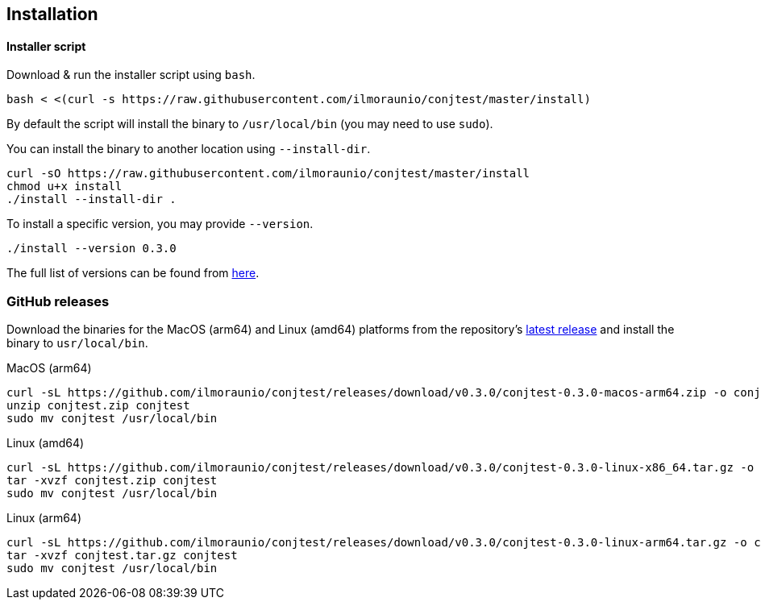 [[installation]]
== Installation

==== Installer script

Download & run the installer script using `bash`.

[source, bash]
----
bash < <(curl -s https://raw.githubusercontent.com/ilmoraunio/conjtest/master/install)
----

By default the script will install the binary to `/usr/local/bin` (you may need
to use `sudo`).

You can install the binary to another location using `--install-dir`.

[source, bash]
----
curl -sO https://raw.githubusercontent.com/ilmoraunio/conjtest/master/install
chmod u+x install
./install --install-dir .
----

To install a specific version, you may provide `--version`.

[source, bash]
----
./install --version 0.3.0
----

The full list of versions can be found from
https://github.com/ilmoraunio/conjtest/tags[here].

=== GitHub releases

Download the binaries for the MacOS (arm64) and Linux (amd64) platforms from
the repository's https://github.com/ilmoraunio/conjtest/releases[latest
release] and install the binary to `usr/local/bin`.

.MacOS (arm64)
[source, bash]
----
curl -sL https://github.com/ilmoraunio/conjtest/releases/download/v0.3.0/conjtest-0.3.0-macos-arm64.zip -o conjtest.zip
unzip conjtest.zip conjtest
sudo mv conjtest /usr/local/bin
----

.Linux (amd64)
[source, bash]
----
curl -sL https://github.com/ilmoraunio/conjtest/releases/download/v0.3.0/conjtest-0.3.0-linux-x86_64.tar.gz -o conjtest.tar.gz
tar -xvzf conjtest.zip conjtest
sudo mv conjtest /usr/local/bin
----

.Linux (arm64)
[source, bash]
----
curl -sL https://github.com/ilmoraunio/conjtest/releases/download/v0.3.0/conjtest-0.3.0-linux-arm64.tar.gz -o conjtest.tar.gz
tar -xvzf conjtest.tar.gz conjtest
sudo mv conjtest /usr/local/bin
----
